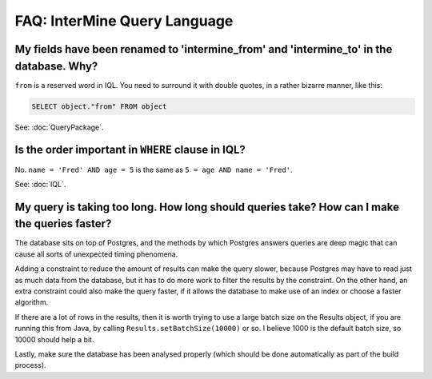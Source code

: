 FAQ: InterMine Query Language
=============================

My fields have been renamed to 'intermine_from' and 'intermine_to' in the database. Why?
----------------------------------------------------------------------------------------

``from`` is a reserved word in IQL. You need to surround it with double quotes, in a rather bizarre manner, like this:

.. code-block:: sql
    
    SELECT object."from" FROM object

See: :doc:`QueryPackage`.

Is the order important in ``WHERE`` clause in IQL?
--------------------------------------------------

No. ``name = 'Fred' AND age = 5`` is the same as ``5 = age AND name = 'Fred'``.

See: :doc:`IQL`.

My query is taking too long. How long should queries take? How can I make the queries faster?
---------------------------------------------------------------------------------------------

The database sits on top of Postgres, and the methods by which Postgres answers queries are deep magic that can cause all sorts of unexpected timing phenomena.

Adding a constraint to reduce the amount of results can make the query slower, because Postgres may have to read just as much data from the database, but it has to do more work to filter the results by the constraint. On the other hand, an extra constraint could also make the query faster, if it allows the database to make use of an index or choose a faster algorithm.

If there are a lot of rows in the results, then it is worth trying to use a large batch size on the Results object, if you are running this from Java, by calling ``Results.setBatchSize(10000)`` or so. I believe 1000 is the default batch size, so 10000 should help a bit.

Lastly, make sure the database has been analysed properly (which should be done automatically as part of the build process).